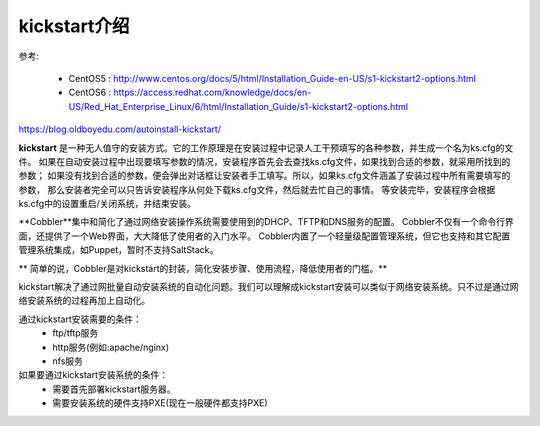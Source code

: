 
.. _zzjlogin-kickstart-introduce:

================================
kickstart介绍
================================

参考:

    - CentOS5 : http://www.centos.org/docs/5/html/Installation_Guide-en-US/s1-kickstart2-options.html 
    - CentOS6 : https://access.redhat.com/knowledge/docs/en-US/Red_Hat_Enterprise_Linux/6/html/Installation_Guide/s1-kickstart2-options.html 

https://blog.oldboyedu.com/autoinstall-kickstart/


**kickstart** 是一种无人值守的安装方式。它的工作原理是在安装过程中记录人工干预填写的各种参数，并生成一个名为ks.cfg的文件。
如果在自动安装过程中出现要填写参数的情况，安装程序首先会去查找ks.cfg文件，如果找到合适的参数，就采用所找到的参数；
如果没有找到合适的参数，便会弹出对话框让安装者手工填写。所以，如果ks.cfg文件涵盖了安装过程中所有需要填写的参数，
那么安装者完全可以只告诉安装程序从何处下载ks.cfg文件，然后就去忙自己的事情。
等安装完毕，安装程序会根据ks.cfg中的设置重启/关闭系统，并结束安装。

**Cobbler**集中和简化了通过网络安装操作系统需要使用到的DHCP、TFTP和DNS服务的配置。
Cobbler不仅有一个命令行界面，还提供了一个Web界面，大大降低了使用者的入门水平。
Cobbler内置了一个轻量级配置管理系统，但它也支持和其它配置管理系统集成，如Puppet，暂时不支持SaltStack。

** 简单的说，Cobbler是对kickstart的封装，简化安装步骤、使用流程，降低使用者的门槛。**


kickstart解决了通过网批量自动安装系统的自动化问题。我们可以理解成kickstart安装可以类似于网络安装系统。只不过是通过网络安装系统的过程再加上自动化。


通过kickstart安装需要的条件：
    - ftp/tftp服务
    - http服务(例如:apache/nginx)
    - nfs服务

如果要通过kickstart安装系统的条件：
    - 需要首先部署kickstart服务器。
    - 需要安装系统的硬件支持PXE(现在一般硬件都支持PXE)

